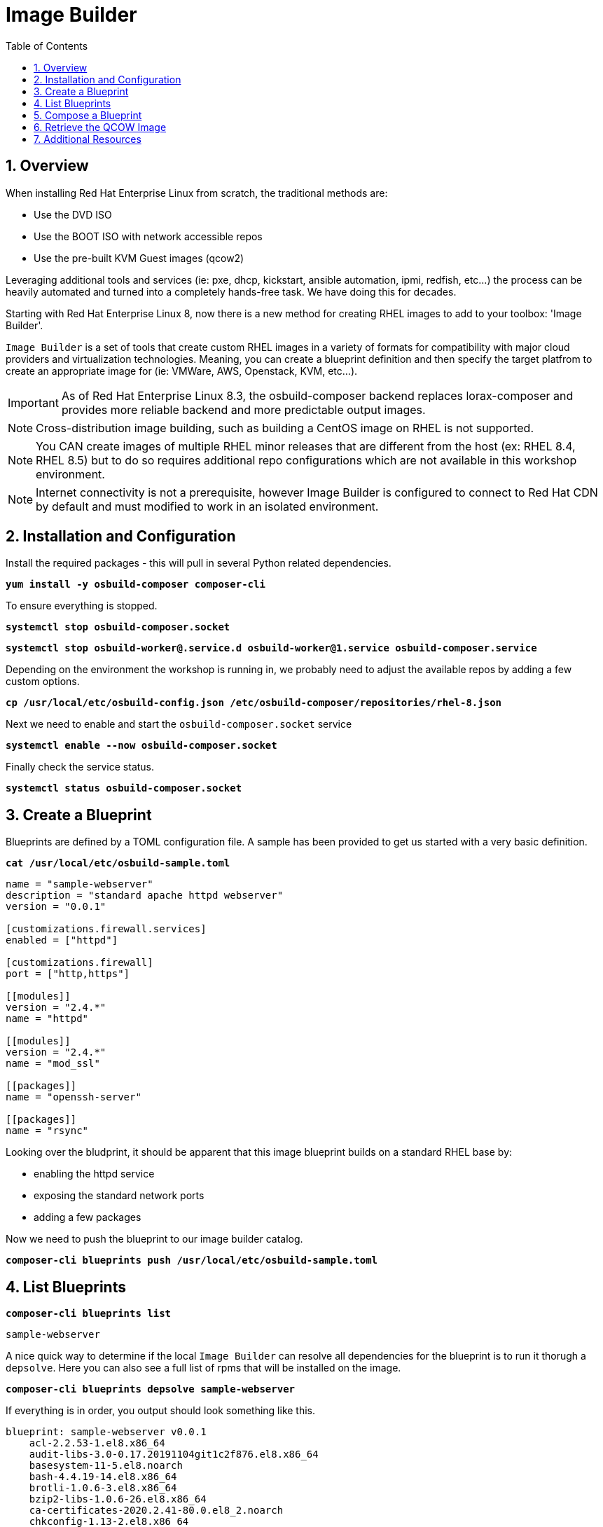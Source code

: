 :sectnums:
:sectnumlevels: 3
:markup-in-source: verbatim,attributes,quotes
:imagesdir: ./_images
ifdef::env-github[]
:tip-caption: :bulb:
:note-caption: :information_source:
:important-caption: :heavy_exclamation_mark:
:caution-caption: :fire:
:warning-caption: :warning:
endif::[]

:toc:
:toclevels: 1

= Image Builder

== Overview

When installing Red Hat Enterprise Linux from scratch, the traditional methods are:

  * Use the DVD ISO
  * Use the BOOT ISO with network accessible repos 
  * Use the pre-built KVM Guest images (qcow2)

Leveraging additional tools and services (ie: pxe, dhcp, kickstart, ansible automation, ipmi, redfish, etc...) the process can be heavily automated and turned into a completely hands-free task.  We have doing this for decades.

Starting with Red Hat Enterprise Linux 8, now there is a new method for creating RHEL images to add to your toolbox: 'Image Builder'.

`Image Builder` is a set of tools that create custom RHEL images in a variety of formats for compatibility with major cloud providers and virtualization technologies.  Meaning, you can create a blueprint definition and then specify the target platfrom to create an appropriate image for (ie: VMWare, AWS, Openstack, KVM, etc...).

IMPORTANT: As of Red Hat Enterprise Linux 8.3, the osbuild-composer backend replaces lorax-composer and provides more reliable backend and more predictable output images.

NOTE: Cross-distribution image building, such as building a CentOS image on RHEL is not supported.

NOTE: You CAN create images of multiple RHEL minor releases that are different from the host (ex: RHEL 8.4, RHEL 8.5) but to do so requires additional repo configurations which are not available in this workshop environment.

NOTE: Internet connectivity is not a prerequisite, however Image Builder is configured to connect to Red Hat CDN by default and must modified to work in an isolated environment.

== Installation and Configuration

Install the required packages - this will pull in several Python related dependencies.

[source,options="nowrap",subs="{markup-in-source}",role="copy"]
----
*yum install -y osbuild-composer composer-cli*
----

To ensure everything is stopped.

[source,options="nowrap",subs="{markup-in-source}",role="copy"]
----
*systemctl stop osbuild-composer.socket*
----

[source,options="nowrap",subs="{markup-in-source}",role="copy"]
----
*systemctl stop osbuild-worker@.service.d osbuild-worker@1.service osbuild-composer.service*
----

Depending on the environment the workshop is running in, we probably need to adjust
the available repos by adding a few custom options.

[source,options="nowrap",subs="{markup-in-source}",role="copy"]
----
*cp /usr/local/etc/osbuild-config.json /etc/osbuild-composer/repositories/rhel-8.json*
----

Next we need to enable and start the `osbuild-composer.socket` service

[source,options="nowrap",subs="{markup-in-source}",role="copy"]
----
*systemctl enable --now osbuild-composer.socket*
----

Finally check the service status.

[source,options="nowrap",subs="{markup-in-source}",role="copy"]
----
*systemctl status osbuild-composer.socket*
----

== Create a Blueprint

Blueprints are defined by a TOML configuration file.  A sample has been provided to get us started with a very basic definition.


[source,options="nowrap",subs="{markup-in-source}",role="copy"]
----
*cat /usr/local/etc/osbuild-sample.toml*
----

[source,options="nowrap"]
----
name = "sample-webserver"
description = "standard apache httpd webserver"
version = "0.0.1"

[customizations.firewall.services]
enabled = ["httpd"]

[customizations.firewall]
port = ["http,https"]

[[modules]]
version = "2.4.*"
name = "httpd"

[[modules]]
version = "2.4.*"
name = "mod_ssl"

[[packages]]
name = "openssh-server"

[[packages]]
name = "rsync"
----

Looking over the bludprint, it should be apparent that this image blueprint builds on a standard RHEL base by:

    * enabling the httpd service 
    * exposing the standard network ports
    * adding a few packages 

Now we need to push the blueprint to our image builder catalog.

[source,options="nowrap",subs="{markup-in-source}",role="copy"]
----
*composer-cli blueprints push /usr/local/etc/osbuild-sample.toml*
----


== List Blueprints

[source,options="nowrap",subs="{markup-in-source}",role="copy"]
----
*composer-cli blueprints list*
----

[bash,options="nowrap",subs="{markup-in-source}"]
----
sample-webserver
----

A nice quick way to determine if the local `Image Builder` can resolve all dependencies for the blueprint is to run  it thorugh a `depsolve`.  Here you can also see a full list of rpms that will be installed on the image.

[source,options="nowrap",subs="{markup-in-source}",role="copy"]
----
*composer-cli blueprints depsolve sample-webserver*
----

If everything is in order, you output should look something like this.

[source,options="nowrap",subs="{markup-in-source}"]
----
blueprint: sample-webserver v0.0.1
    acl-2.2.53-1.el8.x86_64
    audit-libs-3.0-0.17.20191104git1c2f876.el8.x86_64
    basesystem-11-5.el8.noarch
    bash-4.4.19-14.el8.x86_64
    brotli-1.0.6-3.el8.x86_64
    bzip2-libs-1.0.6-26.el8.x86_64
    ca-certificates-2020.2.41-80.0.el8_2.noarch
    chkconfig-1.13-2.el8.x86_64
    coreutils-8.30-8.el8.x86_64
...SNIP...
----

If you see errors or packages that can not be resolved, this is likely a problem with the osbuild repo configuration(s).  Let your instructor know and hopefully this can be fixed.

== Compose a Blueprint

We are now ready to compose the blueprint into an image.

[source,options="nowrap",subs="{markup-in-source}",role="copy"]
----
*composer-cli compose start sample-webserver qcow2*
----

[source,options="nowrap",subs="{markup-in-source}"]
----
Compose 812019dd-20e5-4528-a99b-09fbe47ca2d8 added to the queue
----

[source,options="nowrap",subs="{markup-in-source}",role="copy"]
----
*composer-cli compose status*
----

[source,options="nowrap",subs="{markup-in-source}",role="copy"]
----
*composer-cli compose list*
----

[source,options="nowrap",subs="{markup-in-source}"]
----
812019dd-20e5-4528-a99b-09fbe47ca2d8 *FINISHED* sample-webserver 0.0.1 qcow2
----

It may take a few minutes, but eventually you should see a "FINISHED" status



== Retrieve the QCOW Image

We need to grab a copy of the image and put it in the right place for our platform.

[source,options="nowrap",subs="{markup-in-source}",role="copy"]
----
*cd /var/lib/libvirt/images*
----

Take a moment to identify the UUID of the created image.

[source,options="nowrap",subs="{markup-in-source}",role="copy"]
----
*composer-cli compose list*
----

[source,options="nowrap",subs="{markup-in-source}"]
----
812019dd-20e5-4528-a99b-09fbe47ca2d8 *FINISHED* sample-webserver 0.0.1 qcow2
----

Here is a helpful way to store the last FINISHED image UUID to an environment variable.

[source,options="nowrap",subs="{markup-in-source}",role="copy"]
----
*export IMAGE_UUID=$(composer-cli compose list | grep -m 1 FINISHED | awk '{print $1}')*
----

Now use the UUID from your ouput to extract the QCOW image.

[source,options="nowrap",subs="{markup-in-source}",role="copy"]
----
*composer-cli compose image $IMAGE_UUID*
----

Finally you can rename it to something a little more convinient

[source,options="nowrap",subs="{markup-in-source}",role="copy"]
----
*mv $IMAGE_UUID-disk.qcow2 vmguest.qcow2*
----

=== Modify the QCOW Image

Now you need to set a root password in the image

[source,options="nowrap",subs="{markup-in-source}",role="copy"]
----
*virt-customize -a vmguest.qcow2 --root-password password:redhat --uninstall cloud-init*
----

Your image is now ready for deployment.

In the next unit, we will tackle how to utilize the native virtualization technology included with RHEL to launch your custom built image.

== Additional Resources

Image Builder

    * link:https://access.redhat.com/documentation/en-us/red_hat_enterprise_linux/8/html/composing_a_customized_rhel_system_image/index[Image Builder]
    * link:https://github.com/rlucente-se-jboss/RFESummit2021[RHEL for Edge Demo]

Cockpit Project Page

    * link:http://cockpit-project.org/blog/category/release.html[Cockpit Project]

[discrete]
== End of Unit

ifdef::env-github[]
link:../RHEL8-Workshop.adoc#toc[Return to TOC]
endif::[]

////
Always end files with a blank line to avoid include problems.
////

